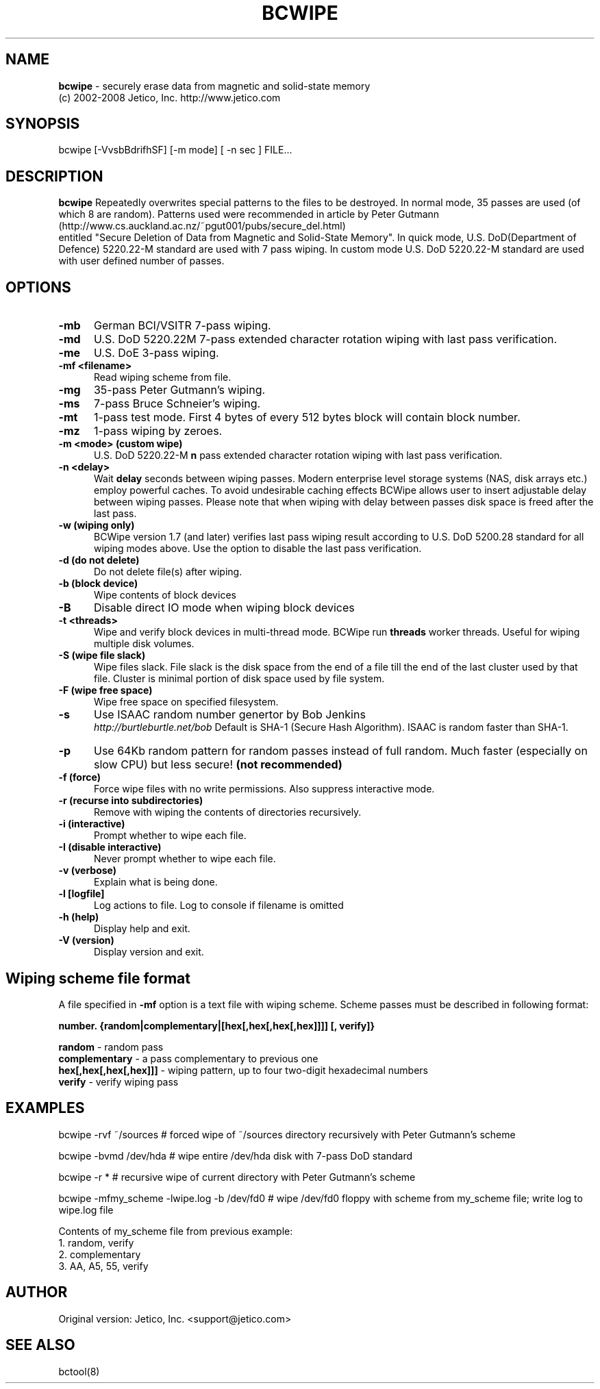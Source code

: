 .TH BCWIPE 1 "Mon Feb 4 2008" "Unix" ""
.SH NAME
.B bcwipe 
\- securely erase data from magnetic and solid-state memory
.nf
(c) 2002-2008 Jetico, Inc. http://www.jetico.com 

.SH SYNOPSIS

bcwipe [-VvsbBdrifhSF] [-m mode] [ -n sec ] FILE...
.br

.SH DESCRIPTION

.B bcwipe
Repeatedly overwrites special patterns to the files to be destroyed.
In normal mode, 35 passes are used (of which 8 are random). 
Patterns used were recommended in article by Peter Gutmann 
.nf 
(http://www.cs.auckland.ac.nz/~pgut001/pubs/secure_del.html)  
.fi
entitled "Secure Deletion of Data from  Magnetic and Solid-State Memory". 
In quick mode, U.S. DoD(Department of Defence) 5220.22-M standard are 
used with 7 pass wiping. In custom mode U.S. DoD 5220.22-M standard are
used with user defined number of passes.

.PP
.SH "OPTIONS"

.TP 0.5i
.B -mb
German BCI/VSITR  7-pass wiping.

.TP 0.5i
.B -md
U.S. DoD 5220.22M 7-pass extended character rotation wiping with last pass verification.

.TP 0.5i
.B -me
U.S. DoE 3-pass wiping. 

.TP 0.5i
.B -mf <filename>
Read wiping scheme from file.

.TP 0.5i
.B -mg
35-pass Peter Gutmann's wiping.

.TP 0.5i
.B -ms
7-pass Bruce Schneier's wiping.

.TP 0.5i
.B -mt
1-pass test mode. 
First 4 bytes of every 512 bytes block will contain block number.

.TP 0.5i
.B -mz
1-pass wiping by zeroes.

.TP 0.5i
.B -m <mode> (custom wipe)
U.S. DoD 5220.22-M
.B n 
pass extended character rotation wiping with last pass verification.

.TP 0.5i
.B -n <delay> 
Wait
.B delay 
seconds between wiping passes. Modern enterprise level storage systems (NAS, disk arrays etc.) 
employ powerful caches. To avoid undesirable caching effects BCWipe allows user to insert adjustable 
delay between wiping passes. Please note that when wiping with delay between passes disk space is freed 
after the last pass.

.TP 0.5i
.B -w (wiping only)
BCWipe version 1.7 (and later) verifies last pass wiping result according to U.S. DoD 5200.28 standard 
for all wiping modes above. Use the option to disable the last pass verification. 

.TP 0.5i
.B -d (do not delete)
Do not delete file(s) after wiping.

.TP 0.5i
.B -b (block device) 
Wipe contents of block devices

.TP 0.5i
.B -B
Disable direct IO mode when wiping block devices

.TP 0.5i
.B -t <threads>  
Wipe and verify block devices in multi-thread mode. BCWipe run
.B threads
worker threads. Useful for wiping multiple disk volumes.

.TP 0.5i
.B -S (wipe file slack)
Wipe files slack. File slack is the disk space from the end of a file till the end of the 
last cluster used by that file. Cluster is minimal portion of disk space
used by file system.

.TP 0.5i
.B -F (wipe free space)
Wipe free space on specified filesystem. 

.TP 0.5i
.B -s
Use ISAAC random number genertor by Bob Jenkins
.br
.IR http://burtleburtle.net/bob
Default is SHA-1 (Secure Hash Algorithm). ISAAC is random faster than SHA-1.

.TP 0.5i
.B -p 
Use 64Kb random pattern for random passes instead of full random.
Much faster (especially on slow CPU) but less secure!
.B (not recommended)

.TP 0.5i
.B -f (force)
Force wipe files with no write permissions.
Also suppress interactive mode.

.TP 0.5i
.B -r (recurse into subdirectories)
Remove with wiping the contents of directories recursively.

.TP 0.5i
.B -i (interactive)
Prompt whether to wipe each file.

.TP 0.5i
.B -I (disable interactive)
Never prompt whether to wipe each file.

.TP 0.5i
.B -v (verbose)
Explain what is being done.

.TP 0.5i
.B -l [logfile]
Log actions to file. Log to console if filename is omitted


.TP 0.5i
.B -h (help)
Display help and exit.

.TP 0.5i
.B -V (version)
Display version and exit.

.SH Wiping scheme file format
A file specified in 
.B -mf
option is a text file with wiping scheme. Scheme passes must be described in following format:
.PP
.B number. {random|complementary|[hex[,hex[,hex[,hex]]]] [, verify]}

.B random
- random pass
.br
.B complementary
- a pass complementary to previous one
.br
.B hex[,hex[,hex[,hex]]]
- wiping pattern, up to four two-digit hexadecimal numbers
.br
.B verify
- verify wiping pass

.SH EXAMPLES
.PP

bcwipe -rvf ~/sources 
# forced wipe of ~/sources directory recursively with Peter Gutmann's scheme

bcwipe -bvmd /dev/hda
# wipe entire /dev/hda disk with 7-pass DoD standard

bcwipe -r *
# recursive wipe of current directory with Peter Gutmann's scheme

bcwipe -mfmy_scheme -lwipe.log -b /dev/fd0
# wipe /dev/fd0 floppy with scheme from my_scheme file; write log to wipe.log file

Contents of my_scheme file from previous example:
.br
1. random, verify
.br
2. complementary
.br
3. AA, A5, 55, verify



.SH AUTHOR

Original version: Jetico, Inc. <support@jetico.com>

.SH SEE ALSO

bctool(8)
.br
